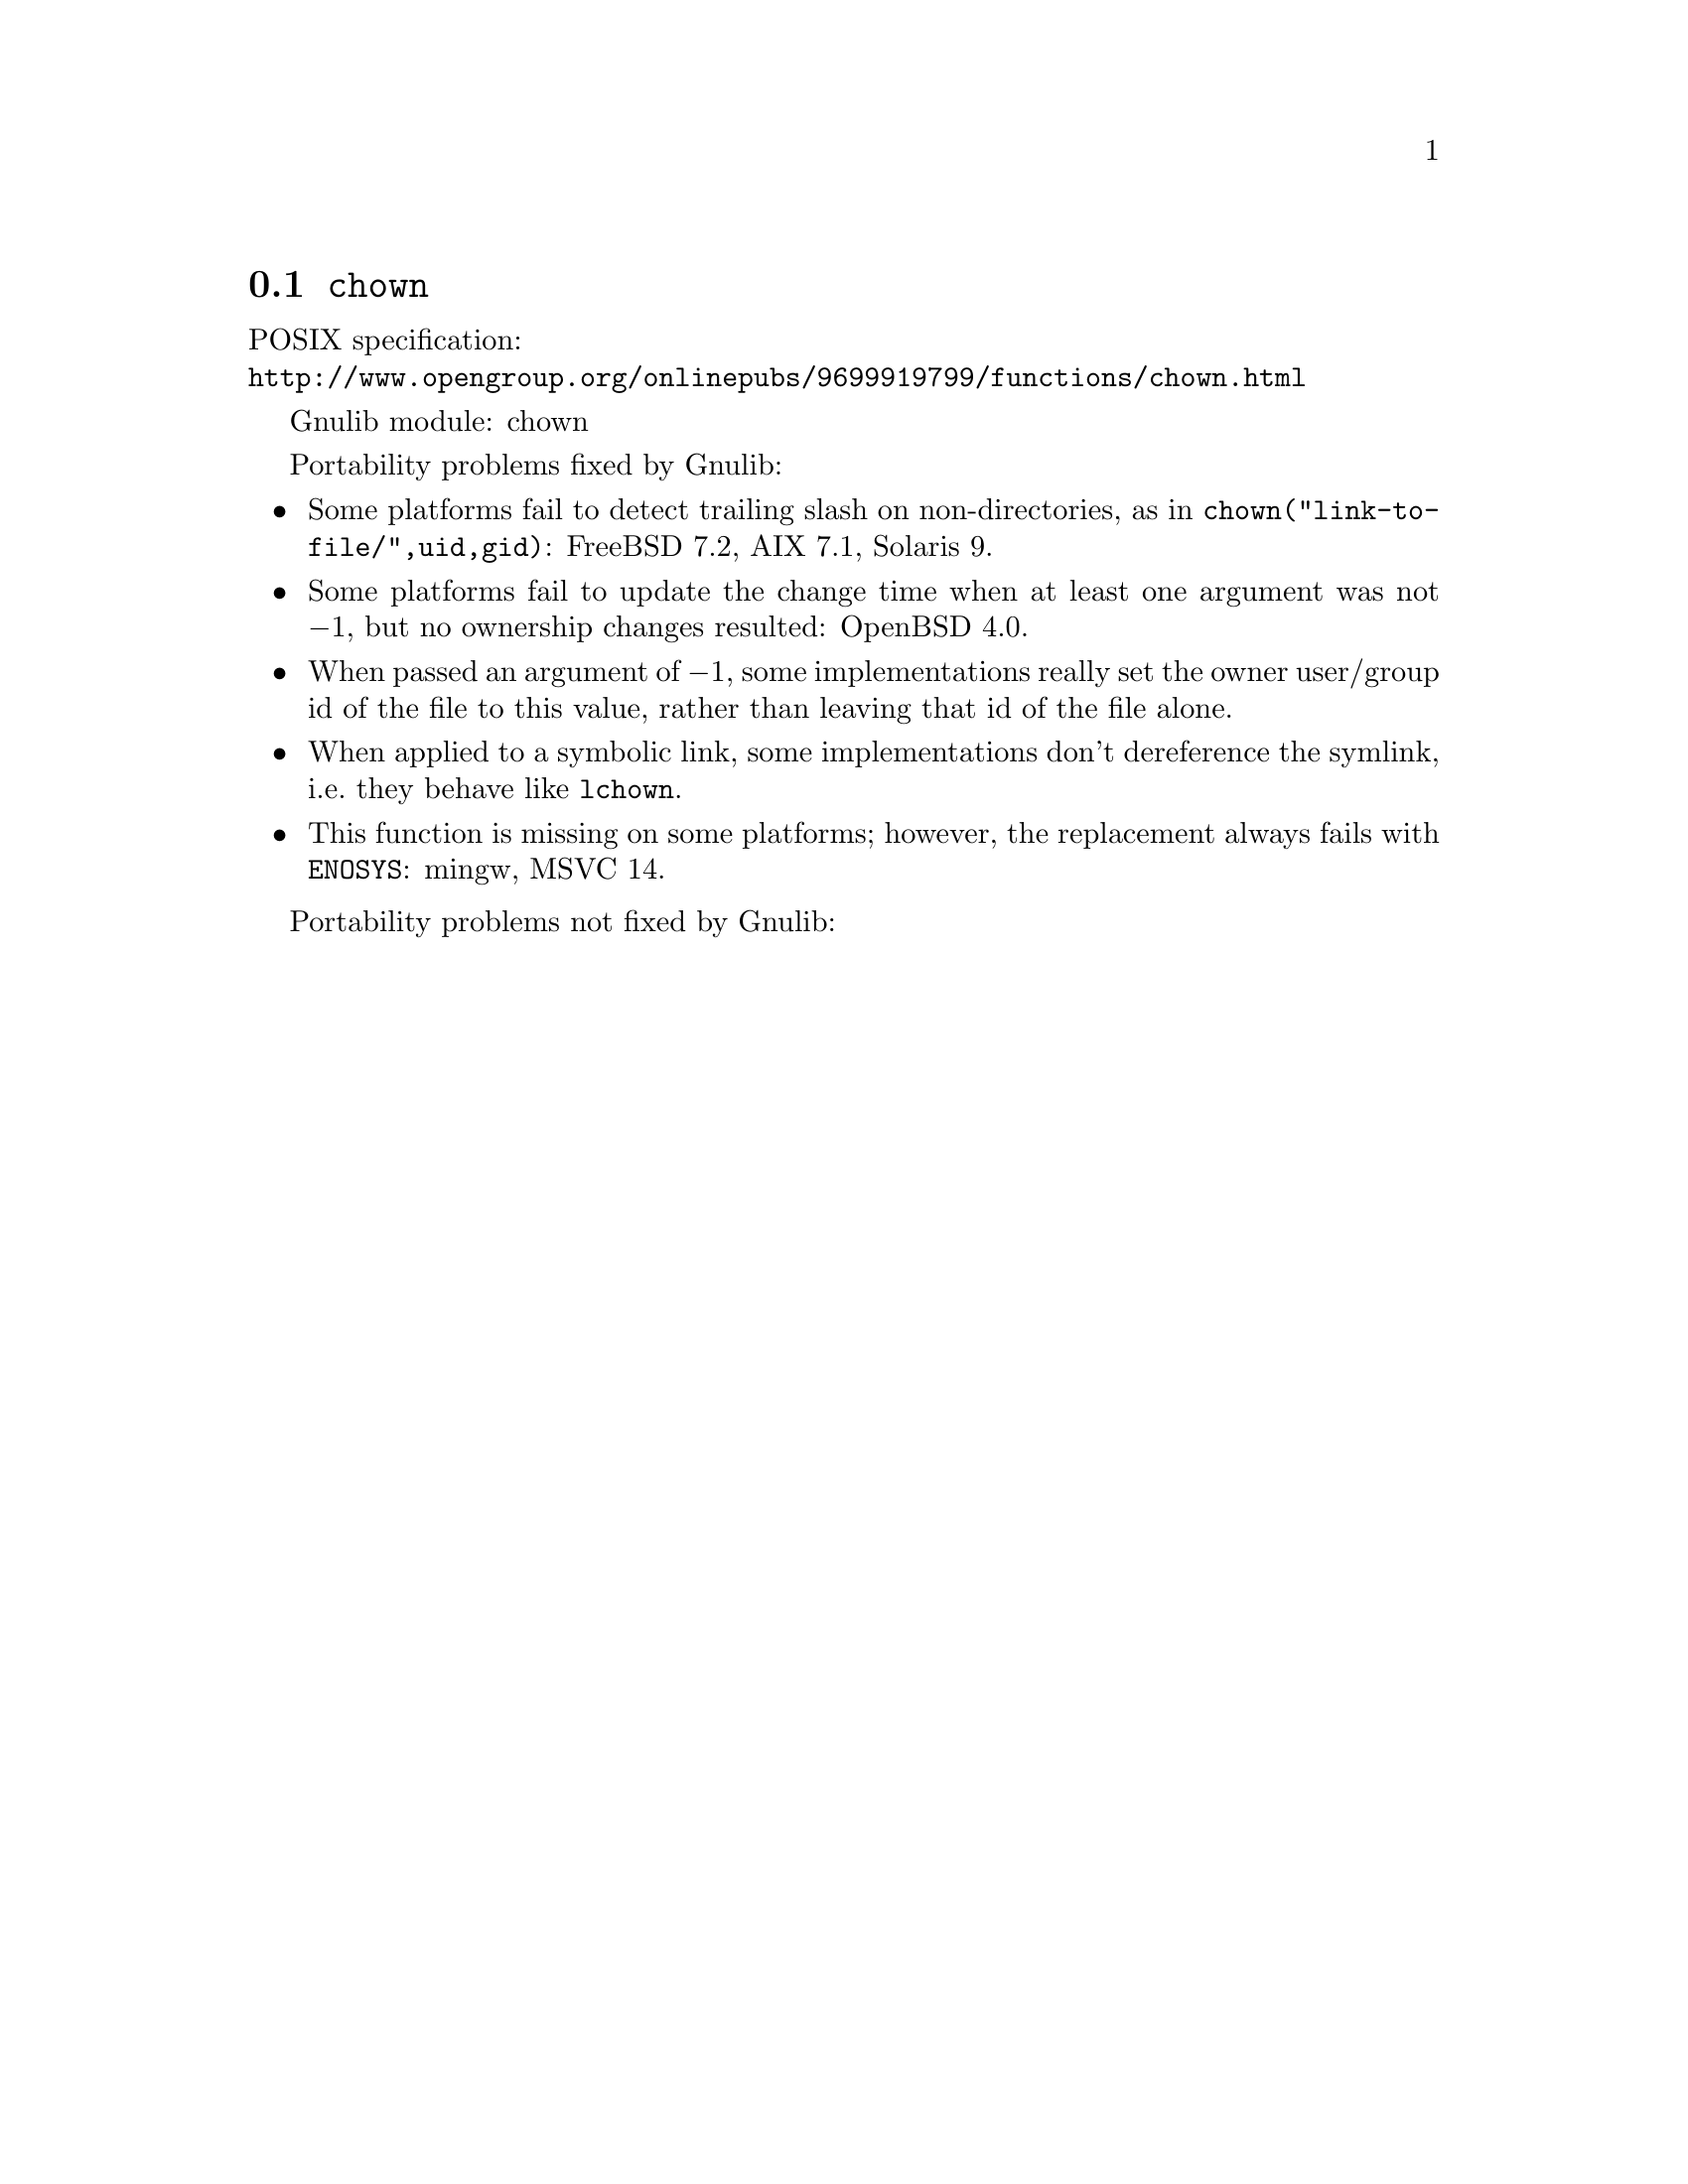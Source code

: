 @node chown
@section @code{chown}
@findex chown

POSIX specification:@* @url{http://www.opengroup.org/onlinepubs/9699919799/functions/chown.html}

Gnulib module: chown

Portability problems fixed by Gnulib:
@itemize
@item
Some platforms fail to detect trailing slash on non-directories, as in
@code{chown("link-to-file/",uid,gid)}:
FreeBSD 7.2, AIX 7.1, Solaris 9.
@item
Some platforms fail to update the change time when at least one
argument was not @minus{}1, but no ownership changes resulted:
OpenBSD 4.0.
@item
When passed an argument of @minus{}1, some implementations really set the owner
user/group id of the file to this value, rather than leaving that id of the
file alone.
@item
When applied to a symbolic link, some implementations don't dereference
the symlink, i.e.@: they behave like @code{lchown}.
@item
This function is missing on some platforms; however, the replacement
always fails with @code{ENOSYS}:
mingw, MSVC 14.
@end itemize

Portability problems not fixed by Gnulib:
@itemize
@end itemize
